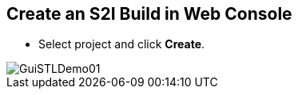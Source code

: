 :scrollbar:
:data-uri:

== Create an S2I Build in Web Console

* Select project and click *Create*.

image::images/GuiSTLDemo01.png[]

ifdef::showscript[]

=== Transcript

To create an S2I build in the web console, first select your project and click *Create*.

endif::showscript[]

